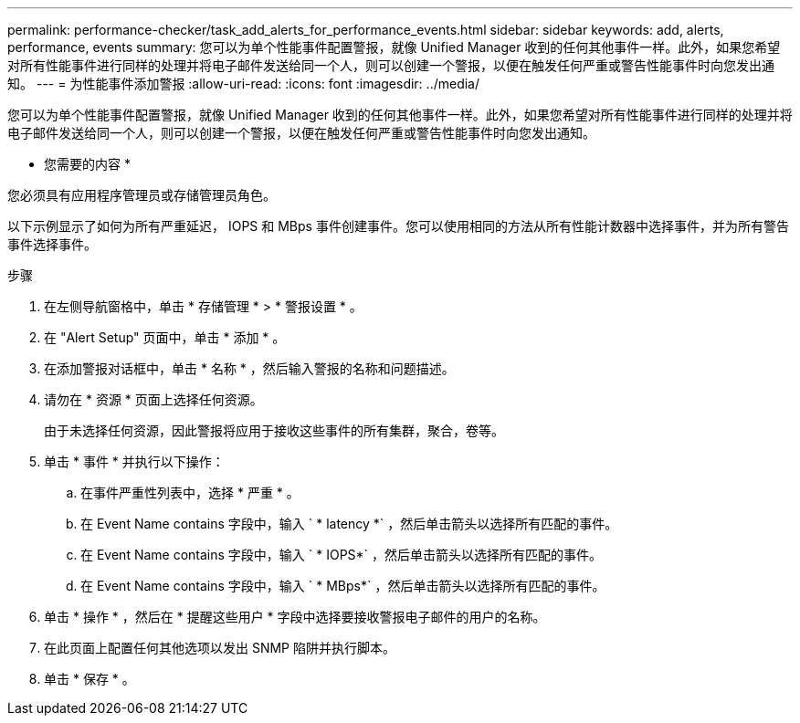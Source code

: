 ---
permalink: performance-checker/task_add_alerts_for_performance_events.html 
sidebar: sidebar 
keywords: add, alerts, performance, events 
summary: 您可以为单个性能事件配置警报，就像 Unified Manager 收到的任何其他事件一样。此外，如果您希望对所有性能事件进行同样的处理并将电子邮件发送给同一个人，则可以创建一个警报，以便在触发任何严重或警告性能事件时向您发出通知。 
---
= 为性能事件添加警报
:allow-uri-read: 
:icons: font
:imagesdir: ../media/


[role="lead"]
您可以为单个性能事件配置警报，就像 Unified Manager 收到的任何其他事件一样。此外，如果您希望对所有性能事件进行同样的处理并将电子邮件发送给同一个人，则可以创建一个警报，以便在触发任何严重或警告性能事件时向您发出通知。

* 您需要的内容 *

您必须具有应用程序管理员或存储管理员角色。

以下示例显示了如何为所有严重延迟， IOPS 和 MBps 事件创建事件。您可以使用相同的方法从所有性能计数器中选择事件，并为所有警告事件选择事件。

.步骤
. 在左侧导航窗格中，单击 * 存储管理 * > * 警报设置 * 。
. 在 "Alert Setup" 页面中，单击 * 添加 * 。
. 在添加警报对话框中，单击 * 名称 * ，然后输入警报的名称和问题描述。
. 请勿在 * 资源 * 页面上选择任何资源。
+
由于未选择任何资源，因此警报将应用于接收这些事件的所有集群，聚合，卷等。

. 单击 * 事件 * 并执行以下操作：
+
.. 在事件严重性列表中，选择 * 严重 * 。
.. 在 Event Name contains 字段中，输入 ` * latency *` ，然后单击箭头以选择所有匹配的事件。
.. 在 Event Name contains 字段中，输入 ` * IOPS*` ，然后单击箭头以选择所有匹配的事件。
.. 在 Event Name contains 字段中，输入 ` * MBps*` ，然后单击箭头以选择所有匹配的事件。


. 单击 * 操作 * ，然后在 * 提醒这些用户 * 字段中选择要接收警报电子邮件的用户的名称。
. 在此页面上配置任何其他选项以发出 SNMP 陷阱并执行脚本。
. 单击 * 保存 * 。

